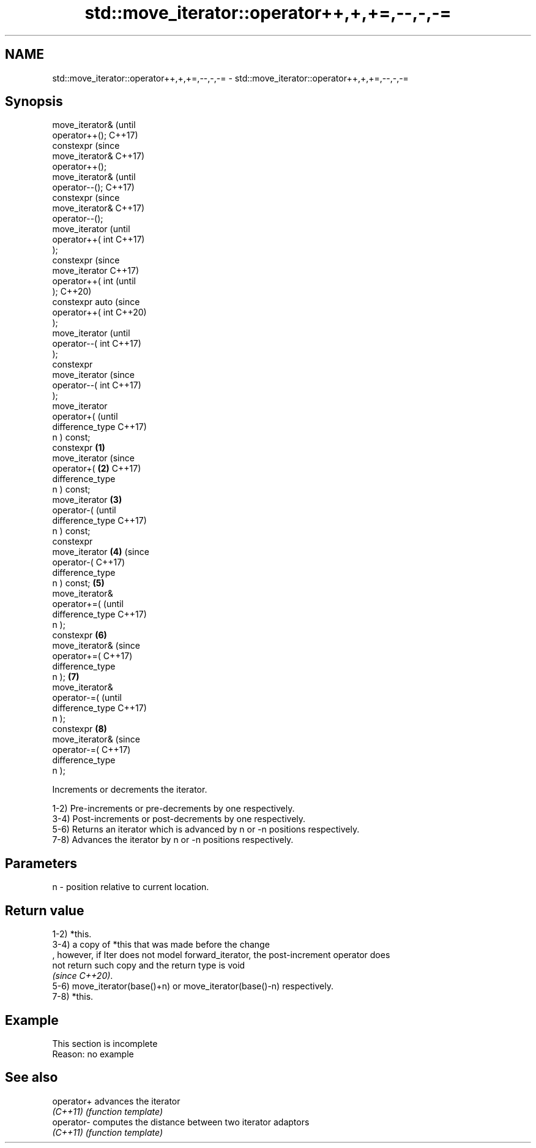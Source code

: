 .TH std::move_iterator::operator++,+,+=,--,-,-= 3 "2022.07.31" "http://cppreference.com" "C++ Standard Libary"
.SH NAME
std::move_iterator::operator++,+,+=,--,-,-= \- std::move_iterator::operator++,+,+=,--,-,-=

.SH Synopsis
   move_iterator&           (until
   operator++();            C++17)
   constexpr                (since
   move_iterator&           C++17)
   operator++();
   move_iterator&                   (until
   operator--();                    C++17)
   constexpr                        (since
   move_iterator&                   C++17)
   operator--();
   move_iterator                            (until
   operator++( int                          C++17)
   );
   constexpr                                (since
   move_iterator                            C++17)
   operator++( int                          (until
   );                                       C++20)
   constexpr auto                           (since
   operator++( int                          C++20)
   );
   move_iterator                                    (until
   operator--( int                                  C++17)
   );
   constexpr
   move_iterator                                    (since
   operator--( int                                  C++17)
   );
   move_iterator
   operator+(                                               (until
   difference_type                                          C++17)
   n ) const;
   constexpr        \fB(1)\fP
   move_iterator                                            (since
   operator+(           \fB(2)\fP                                 C++17)
   difference_type
   n ) const;
   move_iterator            \fB(3)\fP
   operator-(                                                      (until
   difference_type                                                 C++17)
   n ) const;
   constexpr
   move_iterator                    \fB(4)\fP                            (since
   operator-(                                                      C++17)
   difference_type
   n ) const;                               \fB(5)\fP
   move_iterator&
   operator+=(                                                            (until
   difference_type                                                        C++17)
   n );
   constexpr                                        \fB(6)\fP
   move_iterator&                                                         (since
   operator+=(                                                            C++17)
   difference_type
   n );                                                     \fB(7)\fP
   move_iterator&
   operator-=(                                                                   (until
   difference_type                                                               C++17)
   n );
   constexpr                                                       \fB(8)\fP
   move_iterator&                                                                (since
   operator-=(                                                                   C++17)
   difference_type
   n );

   Increments or decrements the iterator.

   1-2) Pre-increments or pre-decrements by one respectively.
   3-4) Post-increments or post-decrements by one respectively.
   5-6) Returns an iterator which is advanced by n or -n positions respectively.
   7-8) Advances the iterator by n or -n positions respectively.

.SH Parameters

   n - position relative to current location.

.SH Return value

   1-2) *this.
   3-4) a copy of *this that was made before the change
   , however, if Iter does not model forward_iterator, the post-increment operator does
   not return such copy and the return type is void
   \fI(since C++20)\fP.
   5-6) move_iterator(base()+n) or move_iterator(base()-n) respectively.
   7-8) *this.

.SH Example

    This section is incomplete
    Reason: no example

.SH See also

   operator+ advances the iterator
   \fI(C++11)\fP   \fI(function template)\fP
   operator- computes the distance between two iterator adaptors
   \fI(C++11)\fP   \fI(function template)\fP
